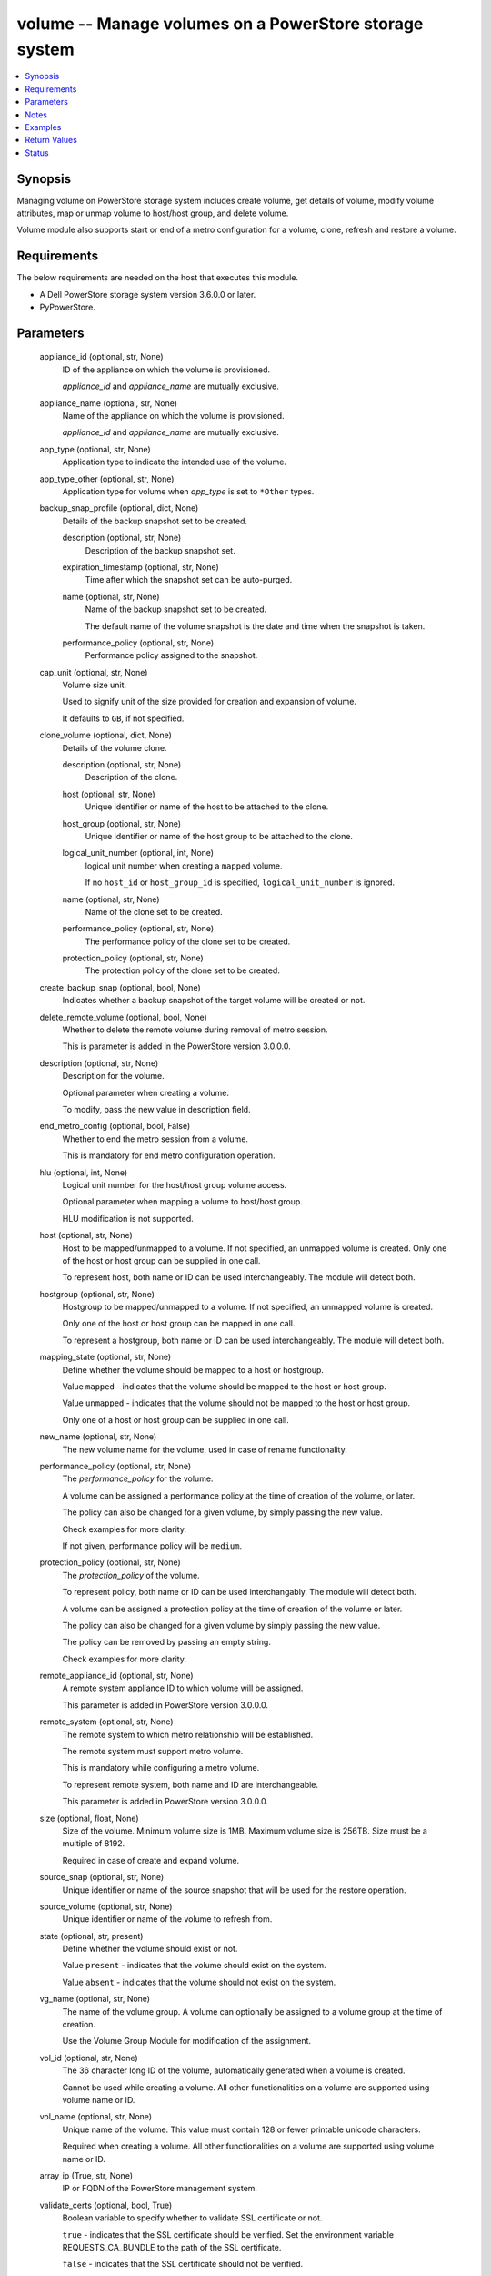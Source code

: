 .. _volume_module:


volume -- Manage volumes on a PowerStore storage system
=======================================================

.. contents::
   :local:
   :depth: 1


Synopsis
--------

Managing volume on PowerStore storage system includes create volume, get details of volume, modify volume attributes, map or unmap volume to host/host group, and delete volume.

Volume module also supports start or end of a metro configuration for a volume, clone, refresh and restore a volume.



Requirements
------------
The below requirements are needed on the host that executes this module.

- A Dell PowerStore storage system version 3.6.0.0 or later.
- PyPowerStore.



Parameters
----------

  appliance_id (optional, str, None)
    ID of the appliance on which the volume is provisioned.

    :emphasis:`appliance\_id` and :emphasis:`appliance\_name` are mutually exclusive.


  appliance_name (optional, str, None)
    Name of the appliance on which the volume is provisioned.

    :emphasis:`appliance\_id` and :emphasis:`appliance\_name` are mutually exclusive.


  app_type (optional, str, None)
    Application type to indicate the intended use of the volume.


  app_type_other (optional, str, None)
    Application type for volume when :emphasis:`app\_type` is set to :literal:`\*Other` types.


  backup_snap_profile (optional, dict, None)
    Details of the backup snapshot set to be created.


    description (optional, str, None)
      Description of the backup snapshot set.


    expiration_timestamp (optional, str, None)
      Time after which the snapshot set can be auto-purged.


    name (optional, str, None)
      Name of the backup snapshot set to be created.

      The default name of the volume snapshot is the date and time when the snapshot is taken.


    performance_policy (optional, str, None)
      Performance policy assigned to the snapshot.



  cap_unit (optional, str, None)
    Volume size unit.

    Used to signify unit of the size provided for creation and expansion of volume.

    It defaults to :literal:`GB`\ , if not specified.


  clone_volume (optional, dict, None)
    Details of the volume clone.


    description (optional, str, None)
      Description of the clone.


    host (optional, str, None)
      Unique identifier or name of the host to be attached to the clone.


    host_group (optional, str, None)
      Unique identifier or name of the host group to be attached to the clone.


    logical_unit_number (optional, int, None)
      logical unit number when creating a :literal:`mapped` volume.

      If no :literal:`host\_id` or :literal:`host\_group\_id` is specified, :literal:`logical\_unit\_number` is ignored.


    name (optional, str, None)
      Name of the clone set to be created.


    performance_policy (optional, str, None)
      The performance policy of the clone set to be created.


    protection_policy (optional, str, None)
      The protection policy of the clone set to be created.



  create_backup_snap (optional, bool, None)
    Indicates whether a backup snapshot of the target volume will be created or not.


  delete_remote_volume (optional, bool, None)
    Whether to delete the remote volume during removal of metro session.

    This is parameter is added in the PowerStore version 3.0.0.0.


  description (optional, str, None)
    Description for the volume.

    Optional parameter when creating a volume.

    To modify, pass the new value in description field.


  end_metro_config (optional, bool, False)
    Whether to end the metro session from a volume.

    This is mandatory for end metro configuration operation.


  hlu (optional, int, None)
    Logical unit number for the host/host group volume access.

    Optional parameter when mapping a volume to host/host group.

    HLU modification is not supported.


  host (optional, str, None)
    Host to be mapped/unmapped to a volume. If not specified, an unmapped volume is created. Only one of the host or host group can be supplied in one call.

    To represent host, both name or ID can be used interchangeably. The module will detect both.


  hostgroup (optional, str, None)
    Hostgroup to be mapped/unmapped to a volume. If not specified, an unmapped volume is created.

    Only one of the host or host group can be mapped in one call.

    To represent a hostgroup, both name or ID can be used interchangeably. The module will detect both.


  mapping_state (optional, str, None)
    Define whether the volume should be mapped to a host or hostgroup.

    Value :literal:`mapped` - indicates that the volume should be mapped to the host or host group.

    Value :literal:`unmapped` - indicates that the volume should not be mapped to the host or host group.

    Only one of a host or host group can be supplied in one call.


  new_name (optional, str, None)
    The new volume name for the volume, used in case of rename functionality.


  performance_policy (optional, str, None)
    The :emphasis:`performance\_policy` for the volume.

    A volume can be assigned a performance policy at the time of creation of the volume, or later.

    The policy can also be changed for a given volume, by simply passing the new value.

    Check examples for more clarity.

    If not given, performance policy will be :literal:`medium`.


  protection_policy (optional, str, None)
    The :emphasis:`protection\_policy` of the volume.

    To represent policy, both name or ID can be used interchangably. The module will detect both.

    A volume can be assigned a protection policy at the time of creation of the volume or later.

    The policy can also be changed for a given volume by simply passing the new value.

    The policy can be removed by passing an empty string.

    Check examples for more clarity.


  remote_appliance_id (optional, str, None)
    A remote system appliance ID to which volume will be assigned.

    This parameter is added in PowerStore version 3.0.0.0.


  remote_system (optional, str, None)
    The remote system to which metro relationship will be established.

    The remote system must support metro volume.

    This is mandatory while configuring a metro volume.

    To represent remote system, both name and ID are interchangeable.

    This parameter is added in PowerStore version 3.0.0.0.


  size (optional, float, None)
    Size of the volume. Minimum volume size is 1MB. Maximum volume size is 256TB. Size must be a multiple of 8192.

    Required in case of create and expand volume.


  source_snap (optional, str, None)
    Unique identifier or name of the source snapshot that will be used for the restore operation.


  source_volume (optional, str, None)
    Unique identifier or name of the volume to refresh from.


  state (optional, str, present)
    Define whether the volume should exist or not.

    Value :literal:`present` - indicates that the volume should exist on the system.

    Value :literal:`absent` - indicates that the volume should not exist on the system.


  vg_name (optional, str, None)
    The name of the volume group. A volume can optionally be assigned to a volume group at the time of creation.

    Use the Volume Group Module for modification of the assignment.


  vol_id (optional, str, None)
    The 36 character long ID of the volume, automatically generated when a volume is created.

    Cannot be used while creating a volume. All other functionalities on a volume are supported using volume name or ID.


  vol_name (optional, str, None)
    Unique name of the volume. This value must contain 128 or fewer printable unicode characters.

    Required when creating a volume. All other functionalities on a volume are supported using volume name or ID.


  array_ip (True, str, None)
    IP or FQDN of the PowerStore management system.


  validate_certs (optional, bool, True)
    Boolean variable to specify whether to validate SSL certificate or not.

    :literal:`true` - indicates that the SSL certificate should be verified. Set the environment variable REQUESTS\_CA\_BUNDLE to the path of the SSL certificate.

    :literal:`false` - indicates that the SSL certificate should not be verified.


  user (True, str, None)
    The username of the PowerStore host.


  password (True, str, None)
    The password of the PowerStore host.


  timeout (optional, int, 120)
    Time after which the connection will get terminated.

    It is to be mentioned in seconds.


  port (optional, int, None)
    Port number for the PowerStore array.

    If not passed, it will take 443 as default.





Notes
-----

.. note::
   - To create a new volume, :emphasis:`vol\_name` and :emphasis:`size` is required. :emphasis:`cap\_unit`\ , :emphasis:`description`\ , :emphasis:`vg\_name`\ , :emphasis:`performance\_policy`\ , and :emphasis:`protection\_policy` are optional.
   - Parameter :emphasis:`new\_name` should not be provided when creating a new volume.
   - The :emphasis:`size`\ is a required parameter for expand volume.
   - Clones or Snapshots of a deleted production volume or a clone are not deleted.
   - A volume that is attached to a host/host group, or that is part of a volume group cannot be deleted.
   - If volume in metro session, volume can only be modified, refreshed and restored when session is in the pause state.
   - :emphasis:`performance\_policy` and :emphasis:`host\_group` details are not in the return values for PowerStore 4.0.0.0.
   - The modules present in this collection named as 'dellemc.powerstore' are built to support the Dell PowerStore storage platform.




Examples
--------

.. code-block:: yaml+jinja

    
    - name: Create volume
      dellemc.powerstore.volume:
        array_ip: "{{array_ip}}"
        validate_certs: "{{validate_certs}}"
        user: "{{user}}"
        password: "{{password}}"
        vol_name: "{{vol_name}}"
        size: 5
        cap_unit: "{{cap_unit}}"
        state: 'present'
        description: 'Description'
        performance_policy: 'low'
        protection_policy: 'protection_policy_name'
        vg_name: "{{vg_name}}"
        mapping_state: 'mapped'
        host: "{{host_name}}"
        app_type: "Relational_Databases_Other"
        app_type_other: "MaxDB"
        appliance_name: "Appliance_Name"

    - name: Get volume details using ID
      dellemc.powerstore.volume:
        array_ip: "{{array_ip}}"
        validate_certs: "{{validate_certs}}"
        user: "{{user}}"
        password: "{{password}}"
        vol_id: "{{result.volume_details.id}}"
        state: "present"

    - name: Modify volume size, name, description, protection,  performance policy and app_type
      dellemc.powerstore.volume:
        array_ip: "{{array_ip}}"
        validate_certs: "{{validate_certs}}"
        user: "{{user}}"
        password: "{{password}}"
        new_name: "{{new_name}}"
        vol_name: "{{vol_name}}"
        state: "present"
        size: 2
        performance_policy: 'high'
        description: 'new description'
        protection_policy: ''
        app_type: "Business_Applications_CRM"

    - name: Map volume to a host with HLU
      dellemc.powerstore.volume:
        array_ip: "{{array_ip}}"
        validate_certs: "{{validate_certs}}"
        user: "{{user}}"
        password: "{{password}}"
        vol_name: "{{vol_name}}"
        state: 'present'
        mapping_state: 'mapped'
        host: 'host1'
        hlu: 12

    - name: Clone a volume
      dellemc.powerstore.volume:
        array_ip: "{{array_ip}}"
        validate_certs: "{{validate_certs}}"
        user: "{{user}}"
        password: "{{password}}"
        vol_name: "{{vol_name}}"
        clone_volume:
          name: 'test_name'
          description: 'test description'
          host: 'test_host'
          host_group: 'test_host_group'
          logical_unit_number: 1
          protection_policy: 'TEST_PP'
          performance_policy: 'low'
        state: "present"

    - name: Refresh a volume
      dellemc.powerstore.volume:
        array_ip: "{{array_ip}}"
        validate_certs: "{{validate_certs}}"
        user: "{{user}}"
        password: "{{password}}"
        vol_name: "{{vol_name}}"
        source_volume_name: 'test1'
        create_backup_snap: true
        backup_snap_profile:
          name: 'refresh_backup_snap'
          description: 'test refresh_backup_snap'
          expiration_timestamp: '2022-12-23T01:20:00Z'
          performance_policy: 'low'
        state: "present"

    - name: Restore a volume
      dellemc.powerstore.volume:
        array_ip: "{{array_ip}}"
        validate_certs: "{{validate_certs}}"
        user: "{{user}}"
        password: "{{password}}"
        vol_name: "{{vol_name}}"
        source_snap: 'refresh_backup_snap'
        create_backup_snap: true
        backup_snap_profile:
          name: 'restore_snap_2'
          description: 'test backup snap'
          expiration_timestamp: '2022-12-23T01:20:00Z'
          performance_policy: 'low'
        state: "present"

    - name: Configure a metro volume
      dellemc.powerstore.volume:
        array_ip: "{{array_ip}}"
        validate_certs: "{{validate_certs}}"
        user: "{{user}}"
        password: "{{password}}"
        vol_name: "{{vol_name}}"
        remote_system: "remote-D123"
        state: "present"

    - name: End a metro volume configuration
      dellemc.powerstore.volume:
        array_ip: "{{array_ip}}"
        validate_certs: "{{validate_certs}}"
        user: "{{user}}"
        password: "{{password}}"
        vol_name: "{{vol_name}}"
        end_metro_config: true
        delete_remote_volume: true
        state: "present"

    - name: Delete volume
      dellemc.powerstore.volume:
        array_ip: "{{array_ip}}"
        validate_certs: "{{validate_certs}}"
        user: "{{user}}"
        password: "{{password}}"
        vol_id: "{{result.volume_details.id}}"
        state: "absent"



Return Values
-------------

changed (always, bool, false)
  Whether or not the resource has changed.


is_volume_cloned (always, bool, false)
  Whether or not the clone of volume is created.


is_volume_refreshed (always, bool, false)
  Whether or not the volume is refreshed.


is_volume_restored (always, bool, false)
  Whether or not the volume is restored.


volume_details (When volume exists, complex, {'appliance_id': 'A1', 'creation_timestamp': '2022-01-06T05:41:59.381459+00:00', 'description': 'Volume created', 'hlu_details': [], 'host': [], 'host_group': [], 'id': '634e4b95-e7bd-49e7-957b-6dc932642464', 'is_replication_destination': False, 'location_history': None, 'mapped_volumes': [], 'migration_session_id': None, 'name': 'sample_volume', 'nguid': 'nguid.ac8ab0e2506d99be8ccf096800e29e40', 'node_affinity': 'System_Select_At_Attach', 'node_affinity_l10n': 'System Select At Attach', 'nsid': 54768, 'performance_policy': {'id': 'default_medium', 'name': 'Medium'}, 'performance_policy_id': 'default_medium', 'protection_data': {'copy_signature': None, 'created_by_rule_id': None, 'created_by_rule_name': None, 'creator_type': 'User', 'creator_type_l10n': 'User', 'expiration_timestamp': None, 'family_id': '634e4b95-e7bd-49e7-957b-6dc932642464', 'is_app_consistent': False, 'parent_id': None, 'source_id': None, 'source_timestamp': None}, 'protection_policy': {'id': '4bbb6333-59e4-489c-9015-c618d3e8384b', 'name': 'sample_protection_policy'}, 'snapshots': [{'id': '2a07be43-xxxx-4fd0-xxxx-18eaa4081bd9', 'name': 'sample_snap_2'}], 'protection_policy_id': '4bbb6333-59e4-489c-9015-c618d3e8384b', 'size': 1073741824, 'state': 'Ready', 'state_l10n': 'Ready', 'type': 'Primary', 'type_l10n': 'Primary', 'volume_groups': [], 'wwn': 'naa.68ccf09800ac8ab0e2506d99bee29e40'})
  Details of the volume.


  app_type (, str, )
    Application type indicating the intended use of the volume.


  app_type_other (, str, )
    Application type for volume when app\_type is set to \*Other.


  id (, str, )
    The system generated ID given to the volume.


  name (, str, )
    Name of the volume.


  size (, int, )
    Size of the volume.


  description (, str, )
    description about the volume.


  performance_policy_id (, str, )
    The performance policy for the volume.


  protection_policy_id (, str, )
    The protection policy of the volume.


  appliance_id (, str, )
    ID of appliance on which the volume is provisioned.


  appliance_name (, str, )
    Name of appliance on which the volume is provisioned.


  snapshots (, complex, )
    List of snapshot associated with the volume.


    id (, str, )
      The system generated ID given to the snapshot.


    name (, str, )
      Name of the snapshot.



  volume_groups (, complex, )
    The volume group details of the volume.


    id (, str, )
      The system generated ID given to the volume group.


    name (, str, )
      Name of the volume group.



  host (, complex, )
    Hosts details mapped to the volume.


    id (, str, )
      The Host ID mapped to the volume.


    name (, str, )
      Name of the Host mapped to the volume.



  host_group (, complex, )
    Host groups details mapped to the volume.


    id (, str, )
      The Host group ID mapped to the volume.


    name (, str, )
      Name of the Host group mapped to the volume.



  hlu_details (, complex, )
    HLU details for mapped host/host group.


    host_group_id (, str, )
      The Host group ID mapped to the volume.


    host_id (, str, )
      The Host ID mapped to the volume.


    id (, str, )
      The HLU ID.


    logical_unit_number (, int, )
      Logical unit number for the host/host group volume access.



  wwn (, str, )
    The world wide name of the volume.


  nsid (, int, )
    NVMe Namespace unique identifier in the NVME subsystem. Used for volumes attached to NVMEoF hosts.


  nguid (, int, )
    NVMe Namespace globally unique identifier. Used for volumes attached to NVMEoF hosts.


  node_affinity (, str, )
    This attribute shows which node will be advertised as the optimized IO path to the volume.


  metro_replication_session_id (, str, )
    The ID of the metro replication session assigned to volume.


  mapped_volumes (, complex, )
    This is the inverse of the resource type host\_volume\_mapping association.


    id (, str, )
      Unique identifier of a mapping between a host and a volume.


    logical_unit_number (, int, )
      Logical unit number for the host volume access.







Status
------





Authors
~~~~~~~

- Ambuj Dubey (@AmbujDube) <ansible.team@dell.com>
- Manisha Agrawal (@agrawm3) <ansible.team@dell.com>
- Ananthu S Kuttattu (@kuttattz) <ansible.team@dell.com>
- Bhavneet Sharma (@Bhavneet-Sharma) <ansible.team@dell.com>
- Pavan Mudunuri(@Pavan-Mudunuri) <ansible.team@dell.com>
- Trisha Datta (@trisha-dell) <ansible.team@dell.com>

